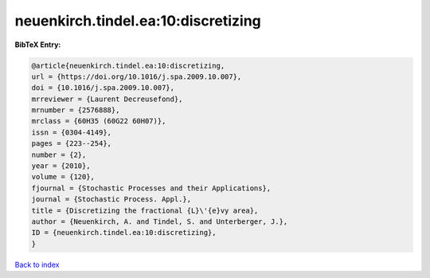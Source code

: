 neuenkirch.tindel.ea:10:discretizing
====================================

.. :cite:t:`neuenkirch.tindel.ea:10:discretizing`

.. bibliography:: ../../All.bib

**BibTeX Entry:**

.. code-block:: bibtex

   @article{neuenkirch.tindel.ea:10:discretizing,
   url = {https://doi.org/10.1016/j.spa.2009.10.007},
   doi = {10.1016/j.spa.2009.10.007},
   mrreviewer = {Laurent Decreusefond},
   mrnumber = {2576888},
   mrclass = {60H35 (60G22 60H07)},
   issn = {0304-4149},
   pages = {223--254},
   number = {2},
   year = {2010},
   volume = {120},
   fjournal = {Stochastic Processes and their Applications},
   journal = {Stochastic Process. Appl.},
   title = {Discretizing the fractional {L}\'{e}vy area},
   author = {Neuenkirch, A. and Tindel, S. and Unterberger, J.},
   ID = {neuenkirch.tindel.ea:10:discretizing},
   }

`Back to index <../index>`_
